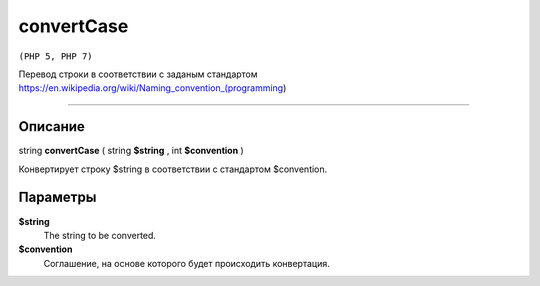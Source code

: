 ===========
convertCase
===========

``(PHP 5, PHP 7)``

Перевод строки в соответствии с заданым стандартом
https://en.wikipedia.org/wiki/Naming_convention_(programming)

------------------

Описание
--------

string **convertCase** ( string **$string** , int **$convention** )

Конвертирует строку $string в соответствии с стандартом $convention.

Параметры
---------

**$string**
    The string to be converted.

**$convention**
    Соглашение, на основе которого будет происходить конвертация.
